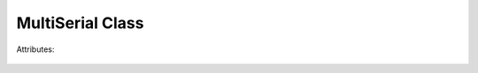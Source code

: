 MultiSerial Class
=================
.. module:: pyMultiSerial
 
.. class:: MultiSerial
 
    .. method:: __init__()
 
       On creating object of class MultiSerial, port parameters are set up. All ports are configured with the same parameters. 

    .. method:: Start()
       Start the monitoring of ports.

    .. method:: Stop()
       Stop the monitoring of ports.

Attributes:

    .. attribute:: baudrate (Necessary)
       :type: int
        Sets baudrate for the serial ports. 
    
    .. attribute:: timeout (Optional)
       :type: int
        Sets timeout for the serial ports. Default value = 2 sec
    
    .. attribute:: portno_range (Optional)
       :type: int
        Sets range of port numbers to monitor starting from 0. Default value = 29
    
    .. attribute:: monitoring_freq (Optional)
       :type: int
        Sets monitoring frequency. Default value = 0 msec
    
    .. attribute:: port_connection_found_callback (Optional)
       :type: function
        Sets callback function for Event when new serial port connection is found 
    
    .. attribute:: port_read_callback (Optional)
       :type: function
        Sets callback function for Event when data is received on any serial port
    
    .. attribute:: port_disconnection_callback (Optional)
       :type: function
        Sets callback function for Event when a port is disconnected 
    
    .. attribute:: interrupt_callback (Optional)
       :type: function
        Sets callback function for Event when execution of program is interrupted
    
    .. attribute:: loop_callback (Optional)
       :type: function
        Sets callback function to be executed in continuous loops.
    
    
